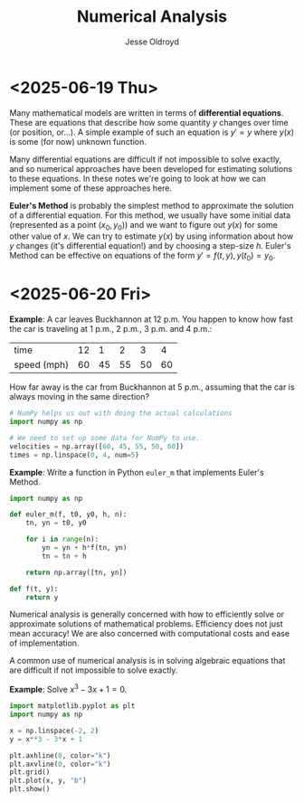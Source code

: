 # Created 2025-06-20 Fri 12:41
#+title: Numerical Analysis
#+author: Jesse Oldroyd
* <2025-06-19 Thu>
Many mathematical models are written in terms of *differential equations*.
These are equations that describe how some quantity $y$ changes over time (or
position, or...).  A simple example of such an equation is $y' = y$ where
$y(x)$ is some (for now) unknown function.

Many differential equations are difficult if not impossible to solve exactly,
and so numerical approaches have been developed for estimating solutions to
these equations.  In these notes we're going to look at how we can implement
some of these approaches here.

*Euler's Method* is probably the simplest method to approximate the solution
 of a differential equation.  For this method, we usually have some initial
 data (represented as a point $(x_0, y_0)$) and we want to figure out $y(x)$
 for some other value of $x$.  We can try to estimate $y(x)$ by using
 information about how $y$ changes (it's differential equation!) and by
 choosing a step-size $h$.  Euler's Method can be effective on equations of
 the form $y' = f(t, y), y(t_0) = y_0$.
* <2025-06-20 Fri>
*Example*: A car leaves Buckhannon at 12 p.m.  You happen to know how fast the
car is traveling at 1 p.m., 2 p.m., 3 p.m. and 4 p.m.:
| time        | 12 |  1 |  2 |  3 |  4 |
| speed (mph) | 60 | 45 | 55 | 50 | 60 |
How far away is the car from Buckhannon at 5 p.m., assuming that the car is
always moving in the same direction?
#+begin_src python
  # NumPy helps us out with doing the actual calculations
  import numpy as np

  # We need to set up some data for NumPy to use.
  velocities = np.array([60, 45, 55, 50, 60])
  times = np.linspace(0, 4, num=5)
#+end_src

*Example*: Write a function in Python ~euler_m~ that implements Euler's
Method.
#+begin_src python :results output
  import numpy as np

  def euler_m(f, t0, y0, h, n):
      tn, yn = t0, y0

      for i in range(n):
          yn = yn + h*f(tn, yn)
          tn = tn + h

      return np.array([tn, yn])

  def f(t, y):
      return y
#+end_src

Numerical analysis is generally concerned with how to efficiently solve or
approximate solutions of mathematical problems.  Efficiency does not just mean
accuracy!  We are also concerned with computational costs and ease of
implementation.

A common use of numerical analysis is in solving algebraic equations that are
difficult if not impossible to solve exactly.

*Example*: Solve $x^3 - 3x + 1= 0$.
#+begin_src python :results output :exports both
  import matplotlib.pyplot as plt
  import numpy as np

  x = np.linspace(-2, 2)
  y = x**3 - 3*x + 1

  plt.axhline(0, color="k")
  plt.axvline(0, color="k")
  plt.grid()
  plt.plot(x, y, "b")
  plt.show()
#+end_src

#+results: 
